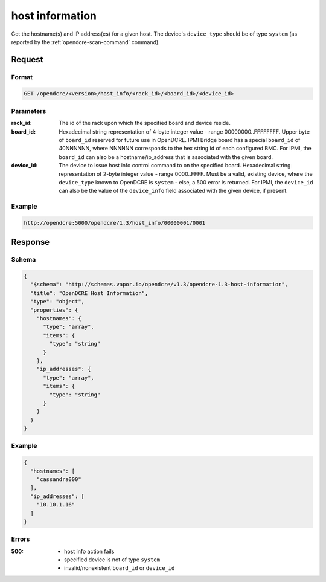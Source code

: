 
.. _opendcre-host-info-command:

host information
================

Get the hostname(s) and IP address(es) for a given host. The device's ``device_type`` should be of type ``system``
(as reported by the :ref:`opendcre-scan-command` command).

Request
-------

Format
^^^^^^
.. code-block:: none

   GET /opendcre/<version>/host_info/<rack_id>/<board_id>/<device_id>

Parameters
^^^^^^^^^^

:rack_id:
    The id of the rack upon which the specified board and device reside.

:board_id:
    Hexadecimal string representation of 4-byte integer value - range 00000000..FFFFFFFF.  Upper byte of
    ``board_id`` reserved for future use in OpenDCRE.  IPMI Bridge board has a special ``board_id`` of 40NNNNNN, where
    NNNNNN corresponds to the hex string id of each configured BMC. For IPMI, the ``board_id`` can also be
    a hostname/ip_address that is associated with the given board.

:device_id:
    The device to issue host info control command to on the specified board.  Hexadecimal string representation of
    2-byte integer value - range 0000..FFFF.  Must be a valid, existing device, where the ``device_type`` known to
    OpenDCRE is ``system`` - else, a 500 error is returned. For IPMI, the ``device_id`` can also be the
    value of the ``device_info`` field associated with the given device, if present.


Example
^^^^^^^
.. code-block:: none

    http://opendcre:5000/opendcre/1.3/host_info/00000001/0001

Response
--------

Schema
^^^^^^

.. code-block:: json

    {
      "$schema": "http://schemas.vapor.io/opendcre/v1.3/opendcre-1.3-host-information",
      "title": "OpenDCRE Host Information",
      "type": "object",
      "properties": {
        "hostnames": {
          "type": "array",
          "items": {
            "type": "string"
          }
        },
        "ip_addresses": {
          "type": "array",
          "items": {
            "type": "string"
          }
        }
      }
    }

Example
^^^^^^^

.. code-block:: json

    {
      "hostnames": [
        "cassandra000"
      ],
      "ip_addresses": [
        "10.10.1.16"
      ]
    }

Errors
^^^^^^

:500:
    - host info action fails
    - specified device is not of type ``system``
    - invalid/nonexistent ``board_id`` or ``device_id``
